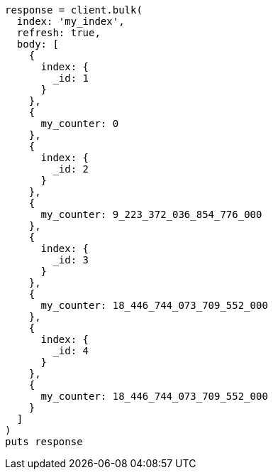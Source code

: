 [source, ruby]
----
response = client.bulk(
  index: 'my_index',
  refresh: true,
  body: [
    {
      index: {
        _id: 1
      }
    },
    {
      my_counter: 0
    },
    {
      index: {
        _id: 2
      }
    },
    {
      my_counter: 9_223_372_036_854_776_000
    },
    {
      index: {
        _id: 3
      }
    },
    {
      my_counter: 18_446_744_073_709_552_000
    },
    {
      index: {
        _id: 4
      }
    },
    {
      my_counter: 18_446_744_073_709_552_000
    }
  ]
)
puts response
----
